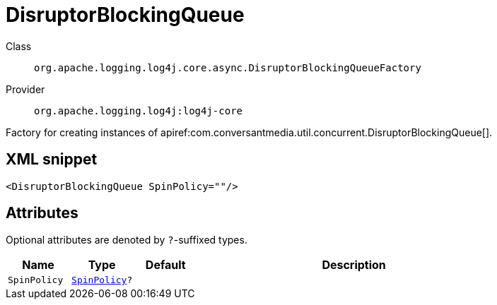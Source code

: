 ////
Licensed to the Apache Software Foundation (ASF) under one or more
contributor license agreements. See the NOTICE file distributed with
this work for additional information regarding copyright ownership.
The ASF licenses this file to You under the Apache License, Version 2.0
(the "License"); you may not use this file except in compliance with
the License. You may obtain a copy of the License at

    https://www.apache.org/licenses/LICENSE-2.0

Unless required by applicable law or agreed to in writing, software
distributed under the License is distributed on an "AS IS" BASIS,
WITHOUT WARRANTIES OR CONDITIONS OF ANY KIND, either express or implied.
See the License for the specific language governing permissions and
limitations under the License.
////

[#org_apache_logging_log4j_core_async_DisruptorBlockingQueueFactory]
= DisruptorBlockingQueue

Class:: `org.apache.logging.log4j.core.async.DisruptorBlockingQueueFactory`
Provider:: `org.apache.logging.log4j:log4j-core`


Factory for creating instances of apiref:com.conversantmedia.util.concurrent.DisruptorBlockingQueue[].

[#org_apache_logging_log4j_core_async_DisruptorBlockingQueueFactory-XML-snippet]
== XML snippet
[source, xml]
----
<DisruptorBlockingQueue SpinPolicy=""/>
----

[#org_apache_logging_log4j_core_async_DisruptorBlockingQueueFactory-attributes]
== Attributes

Optional attributes are denoted by `?`-suffixed types.

[cols="1m,1m,1m,5"]
|===
|Name|Type|Default|Description

|SpinPolicy
|xref:../log4j-core/com.conversantmedia.util.concurrent.SpinPolicy.adoc[SpinPolicy]?
|
a|

|===
